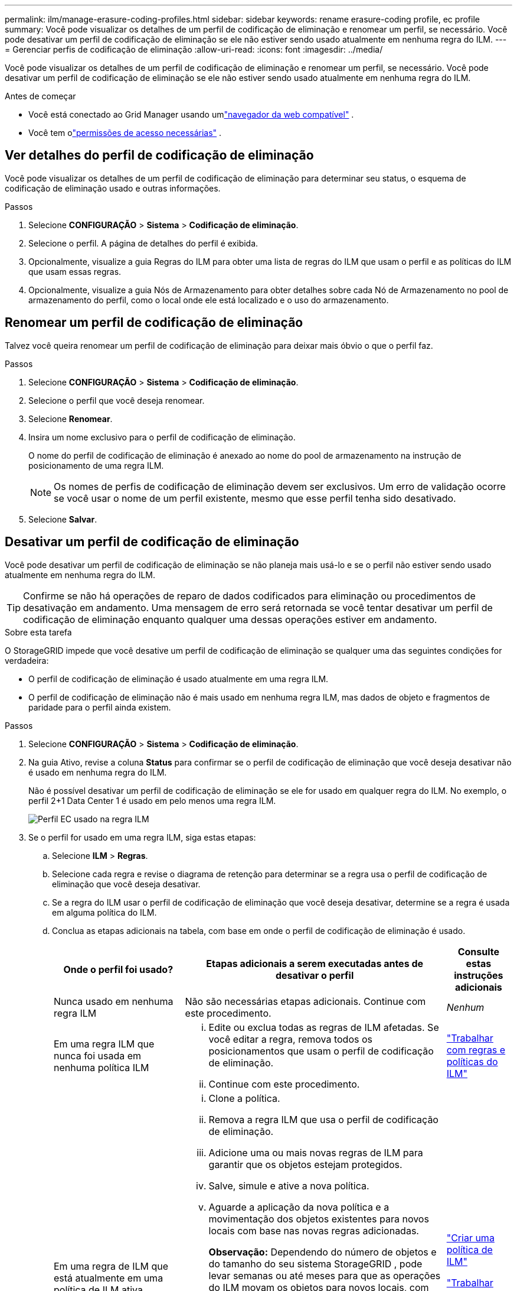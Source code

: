 ---
permalink: ilm/manage-erasure-coding-profiles.html 
sidebar: sidebar 
keywords: rename erasure-coding profile, ec profile 
summary: Você pode visualizar os detalhes de um perfil de codificação de eliminação e renomear um perfil, se necessário.  Você pode desativar um perfil de codificação de eliminação se ele não estiver sendo usado atualmente em nenhuma regra do ILM. 
---
= Gerenciar perfis de codificação de eliminação
:allow-uri-read: 
:icons: font
:imagesdir: ../media/


[role="lead"]
Você pode visualizar os detalhes de um perfil de codificação de eliminação e renomear um perfil, se necessário.  Você pode desativar um perfil de codificação de eliminação se ele não estiver sendo usado atualmente em nenhuma regra do ILM.

.Antes de começar
* Você está conectado ao Grid Manager usando umlink:../admin/web-browser-requirements.html["navegador da web compatível"] .
* Você tem olink:../admin/admin-group-permissions.html["permissões de acesso necessárias"] .




== Ver detalhes do perfil de codificação de eliminação

Você pode visualizar os detalhes de um perfil de codificação de eliminação para determinar seu status, o esquema de codificação de eliminação usado e outras informações.

.Passos
. Selecione *CONFIGURAÇÃO* > *Sistema* > *Codificação de eliminação*.
. Selecione o perfil.  A página de detalhes do perfil é exibida.
. Opcionalmente, visualize a guia Regras do ILM para obter uma lista de regras do ILM que usam o perfil e as políticas do ILM que usam essas regras.
. Opcionalmente, visualize a guia Nós de Armazenamento para obter detalhes sobre cada Nó de Armazenamento no pool de armazenamento do perfil, como o local onde ele está localizado e o uso do armazenamento.




== Renomear um perfil de codificação de eliminação

Talvez você queira renomear um perfil de codificação de eliminação para deixar mais óbvio o que o perfil faz.

.Passos
. Selecione *CONFIGURAÇÃO* > *Sistema* > *Codificação de eliminação*.
. Selecione o perfil que você deseja renomear.
. Selecione *Renomear*.
. Insira um nome exclusivo para o perfil de codificação de eliminação.
+
O nome do perfil de codificação de eliminação é anexado ao nome do pool de armazenamento na instrução de posicionamento de uma regra ILM.

+

NOTE: Os nomes de perfis de codificação de eliminação devem ser exclusivos.  Um erro de validação ocorre se você usar o nome de um perfil existente, mesmo que esse perfil tenha sido desativado.

. Selecione *Salvar*.




== Desativar um perfil de codificação de eliminação

Você pode desativar um perfil de codificação de eliminação se não planeja mais usá-lo e se o perfil não estiver sendo usado atualmente em nenhuma regra do ILM.


TIP: Confirme se não há operações de reparo de dados codificados para eliminação ou procedimentos de desativação em andamento.  Uma mensagem de erro será retornada se você tentar desativar um perfil de codificação de eliminação enquanto qualquer uma dessas operações estiver em andamento.

.Sobre esta tarefa
O StorageGRID impede que você desative um perfil de codificação de eliminação se qualquer uma das seguintes condições for verdadeira:

* O perfil de codificação de eliminação é usado atualmente em uma regra ILM.
* O perfil de codificação de eliminação não é mais usado em nenhuma regra ILM, mas dados de objeto e fragmentos de paridade para o perfil ainda existem.


.Passos
. Selecione *CONFIGURAÇÃO* > *Sistema* > *Codificação de eliminação*.
. Na guia Ativo, revise a coluna *Status* para confirmar se o perfil de codificação de eliminação que você deseja desativar não é usado em nenhuma regra do ILM.
+
Não é possível desativar um perfil de codificação de eliminação se ele for usado em qualquer regra do ILM.  No exemplo, o perfil 2+1 Data Center 1 é usado em pelo menos uma regra ILM.

+
image::../media/ec_profile_used_in_ilm_rule.png[Perfil EC usado na regra ILM]

. Se o perfil for usado em uma regra ILM, siga estas etapas:
+
.. Selecione *ILM* > *Regras*.
.. Selecione cada regra e revise o diagrama de retenção para determinar se a regra usa o perfil de codificação de eliminação que você deseja desativar.
.. Se a regra do ILM usar o perfil de codificação de eliminação que você deseja desativar, determine se a regra é usada em alguma política do ILM.
.. Conclua as etapas adicionais na tabela, com base em onde o perfil de codificação de eliminação é usado.
+
[cols="2a,4a,1a"]
|===
| Onde o perfil foi usado? | Etapas adicionais a serem executadas antes de desativar o perfil | Consulte estas instruções adicionais 


 a| 
Nunca usado em nenhuma regra ILM
 a| 
Não são necessárias etapas adicionais.  Continue com este procedimento.
 a| 
_Nenhum_



 a| 
Em uma regra ILM que nunca foi usada em nenhuma política ILM
 a| 
... Edite ou exclua todas as regras de ILM afetadas.  Se você editar a regra, remova todos os posicionamentos que usam o perfil de codificação de eliminação.
... Continue com este procedimento.

 a| 
link:working-with-ilm-rules-and-ilm-policies.html["Trabalhar com regras e políticas do ILM"]



 a| 
Em uma regra de ILM que está atualmente em uma política de ILM ativa
 a| 
... Clone a política.
... Remova a regra ILM que usa o perfil de codificação de eliminação.
... Adicione uma ou mais novas regras de ILM para garantir que os objetos estejam protegidos.
... Salve, simule e ative a nova política.
... Aguarde a aplicação da nova política e a movimentação dos objetos existentes para novos locais com base nas novas regras adicionadas.
+
*Observação:* Dependendo do número de objetos e do tamanho do seu sistema StorageGRID , pode levar semanas ou até meses para que as operações do ILM movam os objetos para novos locais, com base nas novas regras do ILM.

+
Embora você possa tentar desativar com segurança um perfil de codificação de eliminação enquanto ele ainda estiver associado aos dados, a operação de desativação falhará.  Uma mensagem de erro informará se o perfil ainda não estiver pronto para ser desativado.

... Edite ou exclua a regra que você removeu da política.  Se você editar a regra, remova todos os posicionamentos que usam o perfil de codificação de eliminação.
... Continue com este procedimento.

 a| 
link:creating-ilm-policy.html["Criar uma política de ILM"]

link:working-with-ilm-rules-and-ilm-policies.html["Trabalhar com regras e políticas do ILM"]



 a| 
Em uma regra de ILM que está atualmente em uma política de ILM
 a| 
... Edite a política.
... Remova a regra ILM que usa o perfil de codificação de eliminação.
... Adicione uma ou mais novas regras de ILM para garantir que todos os objetos estejam protegidos.
... Salve a política.
... Edite ou exclua a regra que você removeu da política.  Se você editar a regra, remova todos os posicionamentos que usam o perfil de codificação de eliminação.
... Continue com este procedimento.

 a| 
link:creating-ilm-policy.html["Criar uma política de ILM"]

link:working-with-ilm-rules-and-ilm-policies.html["Trabalhar com regras e políticas do ILM"]

|===
.. Atualize a página Perfis de codificação de eliminação para garantir que o perfil não seja usado em uma regra do ILM.


. Se o perfil não for usado em uma regra ILM, selecione o botão de opção e selecione *Desativar*.  A caixa de diálogo Desativar perfil de codificação de eliminação é exibida.
+

TIP: Você pode selecionar vários perfis para desativar ao mesmo tempo, desde que cada perfil não seja usado em nenhuma regra.

. Se tiver certeza de que deseja desativar o perfil, selecione *Desativar*.


.Resultados
* Se o StorageGRID conseguir desativar o perfil de codificação de eliminação, seu status será Desativado.  Você não pode mais selecionar este perfil para nenhuma regra do ILM.  Você não pode reativar um perfil desativado.
* Se o StorageGRID não conseguir desativar o perfil, uma mensagem de erro será exibida.  Por exemplo, uma mensagem de erro aparece se os dados do objeto ainda estiverem associados a este perfil.  Pode ser necessário esperar várias semanas antes de tentar o processo de desativação novamente.

